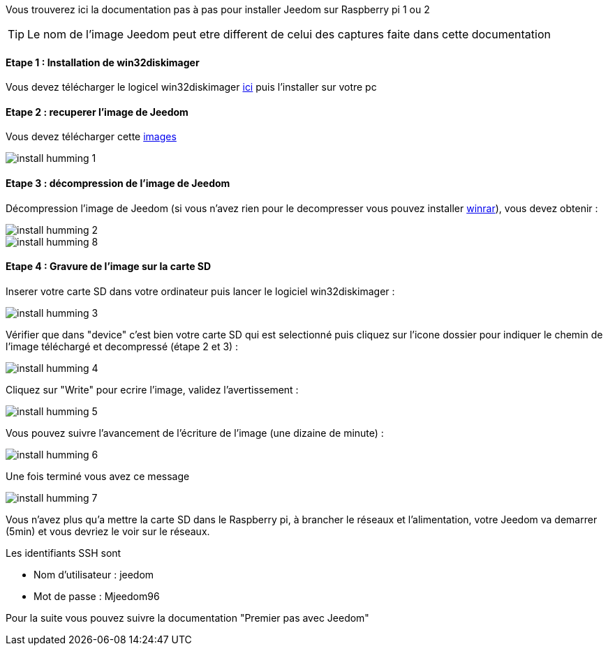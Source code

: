 Vous trouverez ici la documentation pas à pas pour installer Jeedom sur Raspberry pi 1 ou 2

TIP: Le nom de l'image Jeedom peut etre different de celui des captures faite dans cette documentation

==== Etape 1 : Installation de win32diskimager

Vous devez télécharger le logicel win32diskimager link:http://sourceforge.net/projects/win32diskimager/[ici] puis l'installer sur votre pc

==== Etape 2 : recuperer l'image de Jeedom

Vous devez télécharger cette link:https://www.dropbox.com/s/x9ru2nxxi3hotuz/jeedom_mini_1.167-v2.rar?dl=1[images]

image::../images/install_humming_1.PNG[]

==== Etape 3 : décompression de l'image de Jeedom

Décompression l'image de Jeedom (si vous n'avez rien pour le decompresser vous pouvez installer link:http://www.clubic.com/telecharger-fiche9632-winrar.html[winrar]), vous devez obtenir : 

image::../images/install_humming_2.PNG[]

image::../images/install_humming_8.PNG[]

==== Etape 4 : Gravure de l'image sur la carte SD

Inserer votre carte SD dans votre ordinateur puis lancer le logiciel win32diskimager : 

image::../images/install_humming_3.PNG[]

Vérifier que dans "device" c'est bien votre carte SD qui est selectionné puis cliquez sur l'icone dossier pour indiquer le chemin de l'image téléchargé et decompressé (étape 2 et 3) : 

image::../images/install_humming_4.PNG[]

Cliquez sur "Write" pour ecrire l'image, validez l'avertissement : 

image::../images/install_humming_5.PNG[]

Vous pouvez suivre l'avancement de l'écriture de l'image (une dizaine de minute) : 

image::../images/install_humming_6.PNG[]

Une fois terminé vous avez ce message 

image::../images/install_humming_7.PNG[]

Vous n'avez plus qu'a mettre la carte SD dans le Raspberry pi, à brancher le réseaux et l'alimentation, votre Jeedom va demarrer (5min) et vous devriez le voir sur le réseaux.

[panel,primary]
.Les identifiants SSH sont
--

- Nom d'utilisateur : jeedom
- Mot de passe : Mjeedom96

--

Pour la suite vous pouvez suivre la documentation "Premier pas avec Jeedom"